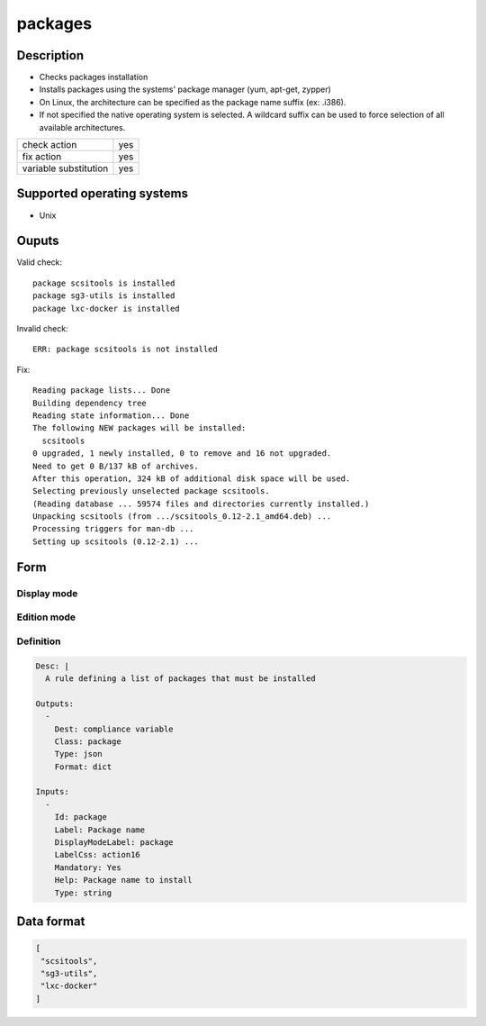 packages
********

Description
============

* Checks packages installation
* Installs packages using the systems' package manager (yum, apt-get, zypper)
* On Linux, the architecture can be specified as the package name suffix (ex: .i386).
* If not specified the native operating system is selected. A wildcard suffix can be used to force selection of all available architectures.

+-----------------------+-----+
| check action          | yes |
+-----------------------+-----+
| fix action            | yes |
+-----------------------+-----+
| variable substitution | yes |
+-----------------------+-----+

Supported operating systems
===========================

* Unix

Ouputs
======

Valid check::

        package scsitools is installed
        package sg3-utils is installed
        package lxc-docker is installed

Invalid check::

	ERR: package scsitools is not installed

Fix::

        Reading package lists... Done
        Building dependency tree
        Reading state information... Done
        The following NEW packages will be installed:
          scsitools
        0 upgraded, 1 newly installed, 0 to remove and 16 not upgraded.
        Need to get 0 B/137 kB of archives.
        After this operation, 324 kB of additional disk space will be used.
        Selecting previously unselected package scsitools.
        (Reading database ... 59574 files and directories currently installed.)
        Unpacking scsitools (from .../scsitools_0.12-2.1_amd64.deb) ...
        Processing triggers for man-db ...
        Setting up scsitools (0.12-2.1) ...
	
Form
====

Display mode
++++++++++++

.. figure:: _static/compliance.objects.package.display.png

Edition mode
++++++++++++

.. figure:: _static/compliance.objects.package.edit.png

Definition
++++++++++

.. code-block:: yaml

	Desc: |
	  A rule defining a list of packages that must be installed

	Outputs:
	  -
	    Dest: compliance variable
	    Class: package
	    Type: json
	    Format: dict

	Inputs:
	  -
	    Id: package
	    Label: Package name
	    DisplayModeLabel: package
	    LabelCss: action16
	    Mandatory: Yes
	    Help: Package name to install
	    Type: string

Data format
===========

.. code-block:: json

        [
         "scsitools",
         "sg3-utils",
         "lxc-docker"
        ]
